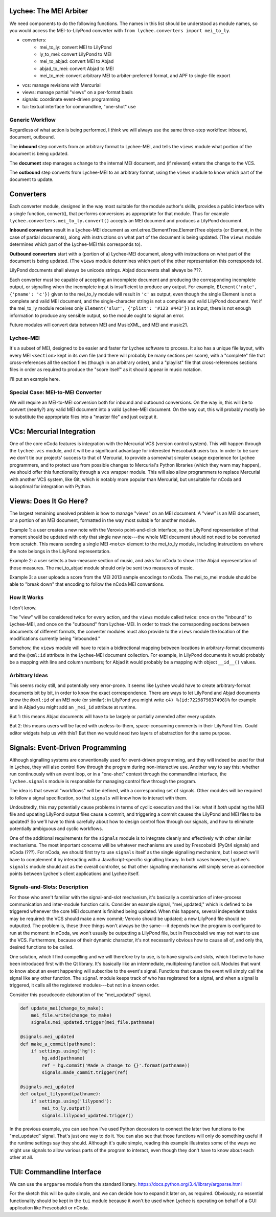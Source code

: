 Lychee: The MEI Arbiter
=======================

We need components to do the following functions. The names in this list should be understood as
module names, so you would access the MEI-to-LilyPond converter with
``from lychee.converters import mei_to_ly``.

- converters:
    - mei_to_ly: convert MEI to LilyPond
    - ly_to_mei: convert LilyPond to MEI
    - mei_to_abjad: convert MEI to Abjad
    - abjad_to_mei: convert Abjad to MEI
    - mei_to_mei: convert arbitrary MEI to arbiter-preferred format, and APF to single-file export
- vcs: manage revisions with Mercurial
- views: manage partial "views" on a per-format basis
- signals: coordinate event-driven programming
- tui: textual interface for commandline, "one-shot" use

Generic Workflow
----------------

Regardless of what action is being performed, I *think* we will always use the same three-step
workflow: inbound, document, outbound.

The **inbound** step converts from an arbitrary format to Lychee-MEI, and tells the ``views`` module
what portion of the document is being updated.

The **document** step manages a change to the internal MEI document, and (if relevant) enters the
change to the VCS.

The **outbound** step converts from Lychee-MEI to an arbitrary format, using the ``views`` module
to know which part of the document to update.

Converters
==========

Each converter module, designed in the way most suitable for the module author's skills, provides a
public interface with a single function, convert(), that performs conversions as appropriate for
that module. Thus for example ``lychee.converters.mei_to_ly.convert()`` accepts an MEI document and
produces a LilyPond document.

**Inbound converters** result in a Lychee-MEI document as xml.etree.ElementTree.ElementTree objects
(or Element, in the case of partial documents), along with instructions on what part of the document
is being updated. (The ``views`` module determines which part of the Lychee-MEI this corresponds to).

**Outbound converters** start with a (portion of a) Lychee-MEI document, along with instructions on
what part of the document is being updated. (The ``views`` module determines which part of the
other representation this corresponds to).

LilyPond documents shall always be unicode strings. Abjad documents shall always be ???.

Each converter must be capable of accepting an incomplete document and producing the corresponding
incomplete output, or signalling when the incomplete input is insufficient to produce any output.
For example, ``Element('note', {'pname': 'c'})`` given to the mei_to_ly module will result in
``'c'`` as output, even though the single Element is not a complete and valid MEI document, and the
single-character string is not a complete and valid LilyPond document. Yet if the mei_to_ly module
receives only ``Element('slur', {'plist': '#123 #443'})`` as input, there is not enough information
to produce any sensible output, so the module ought to signal an error.

Future modules will convert data between MEI and MusicXML, and MEI and music21.

Lychee-MEI
----------

It's a subset of MEI, designed to be easier and faster for Lychee software to process. It also has
a unique file layout, with every MEI ``<section>`` kept in its own file (and there will probably be
many sections per score), with a "complete" file that cross-references all the section files (though
in an arbitrary order), and a "playlist" file that cross-references sections files in order as
required to produce the "score itself" as it should appear in music notation.

I'll put an example here.

Special Case: MEI-to-MEI Converter
----------------------------------

We will require an MEI-to-MEI conversion both for inbound and outbound conversions. On the way in,
this will be to convert (nearly?) any valid MEI document into a valid Lychee-MEI document. On the
way out, this will probably mostly be to substitute the appropriate files into a "master file" and
just output it.

VCs: Mercurial Integration
==========================

One of the core nCoda features is integration with the Mercurial VCS (version control system). This
will happen through the ``lychee.vcs`` module, and it will be a significant advantage for interested
Frescobaldi users too. In order to be sure we don't tie our projects' success to that of Mercurial,
to provide a somewhat simpler useage experience for Lychee programmers, and to protect use from
possible changes to Mercurial's Python libraries (which they warn may happen), we should offer this
functionality through a ``vcs`` wrapper module. This will also allow programmers to replace
Mercurial with another VCS system, like Git, which is notably more popular than Mercurial, but
unsuitable for nCoda and suboptimal for integration with Python.

Views: Does It Go Here?
=======================

The largest remaining unsolved problem is how to manage "views" on an MEI document. A "view" is an
MEI document, or a portion of an MEI document, formatted in the way most suitable for another
module.

Example 1: a user creates a new note with the Verovio point-and-click interface, so the LilyPond
representation of that moment should be updated with only that single new note---the whole MEI
document should not need to be converted from scratch. This means sending a single MEI ``<note>``
element to the mei_to_ly module, including instructions on where the note belongs in the LilyPond
representation.

Example 2: a user selects a two-measure section of music, and asks for nCoda to show it the Abjad
representation of those measures. The mei_to_abjad module should only be sent two measures of music.

Example 3: a user uploads a score from the MEI 2013 sample encodings to nCoda. The mei_to_mei module
should be able to "break down" that encoding to follow the nCoda MEI conventions.

How It Works
------------

I don't know.

The "view" will be considered twice for every action, and the ``views`` module called twice: once
on the "inbound" to Lychee-MEI, and once on the "outbound" from Lychee-MEI. In order to track the
corresponding sections between documents of different formats, the converter modules must also
provide to the ``views`` module the location of the modifications currently being "inbounded."

Somehow, the ``views`` module will have to retain a bidirectional mapping between locations in
arbitrary-format documents and the ``@xml:id`` attribute in the Lychee-MEI document collection. For
example, in LilyPond documents it would probably be a mapping with line and column numbers; for
Abjad it would probably be a mapping with object ``__id__()`` values.

Arbitrary Ideas
---------------

This seems rocky still, and potentially very error-prone. It seems like Lychee would have to create
arbitrary-format documents bit by bit, in order to know the exact correspondence. There are ways to
let LilyPond and Abjad documents know the ``@xml:id`` of an MEI note (or similar): in LilyPond you
might write ``c4) %{id:7229879837498}%`` for example and in Abjad you might add an ``_mei_id``
attribute at runtime.

But 1: this means Abjad documents will have to be largely or partially amended after every update.

But 2: this means users will be faced with useless-to-them, space-consuming comments in their
LilyPond files. Could editor widgets help us with this? But then we would need two layers of
abstraction for the same purpose.

Signals: Event-Driven Programming
=================================

Although signalling systems are conventionally used for event-driven programming, and they will
indeed be used for that in Lychee, they will also control flow through the program during
non-interactive use. Another way to say this: whether run continuously with an event loop, or in a
"one-shot" context through the commandline interface, the ``lychee.signals`` module is responsible
for managing control flow through the program.

The idea is that several "workflows" will be defined, with a corresponding set of signals. Other
modules will be required to follow a signal specification, so that ``signals`` will know how to
interact with them.

Undoubtedly, this may potentially cause problems in terms of cyclic execution and the like: what if
*both* updating the MEI file and updating LilyPond output files cause a commit, and triggering a
commit causes the LilyPond and MEI files to be updated? So we'll have to think carefully about how
to design control flow through our signals, and how to eliminate potentially ambiguous and cyclic
workflows.

One of the additional requirements for the ``signals`` module is to integrate cleanly and
effectively with other similar mechanisms. The most important concerns will be whatever mechanisms
are used by Frescobaldi (PyQt4 signals) and nCoda (???). For nCoda, we should first try to use
``signals`` itself as the single signalling mechanism, but I expect we'll have to complement it
by interacting with a JavaScript-specific signalling library. In both cases however, Lychee's
``signals`` module should act as the overall controller, so that other signalling mechanisms will
simply serve as connection points between Lychee's client applications and Lychee itself.

Signals-and-Slots: Description
------------------------------

For those who aren't familiar with the signal-and-slot mechanism, it's basically a combination of
inter-process communication and inter-module function calls. Consider an example signal,
"mei_updated," which is defined to be triggered whenever the core MEI document is finished being
updated. When this happens, several independent tasks may be required: the VCS should make a new
commit; Verovio should be updated; a new LilyPond file should be outputted. The problem is, these
three things won't always be the same---it depends how the program is configured to run at the
moment: in nCoda, we won't usually be outputting a LilyPond file, but in Frescobaldi we may not
want to use the VCS. Furthermore, because of their dynamic character, it's not necessarily obvious
how to cause all of, and only the, desired functions to be called.

One solution, which I find compelling and we will therefore try to use, is to have signals and slots,
which I believe to have been introduced first with the Qt library. It's basically like an
intermediate, multiplexing function call. Modules that want to know about an event happening will
subscribe to the event's signal. Functions that cause the event will simply call the signal like
any other function. The ``signal`` module keeps track of who has registered for a signal, and when
a signal is triggered, it calls all the registered modules---but not in a known order.

Consider this pseudocode elaboration of the "mei_updated" signal.

.. sourcecode:: python

    def update_mei(change_to_make):
        mei_file.write(change_to_make)
        signals.mei_updated.trigger(mei_file.pathname)

    @signals.mei_updated
    def make_a_commit(pathname):
        if settings.using('hg'):
            hg.add(pathname)
            ref = hg.commit('Made a change to {}'.format(pathname))
            signals.made_commit.trigger(ref)

    @signals.mei_updated
    def output_lilypond(pathname):
        if settings.using('lilypond'):
            mei_to_ly.output()
            signals.lilypond_updated.trigger()

In the previous example, you can see how I've used Python decorators to connect the later two
functions to the "mei_updated" signal. That's just one way to do it. You can also see that those
functions will only do something useful if the runtime settings say they should. Although it's
quite simple, reading this example illustrates some of the ways we might use signals to allow
various parts of the program to interact, even though they don't have to know about each other at
all.

TUI: Commandline Interface
==========================

We can use the ``argparse`` module from the standard library.
https://docs.python.org/3.4/library/argparse.html

For the sketch this will be quite simple, and we can decide how to expand it later on, as required.
Obviously, no essential functionality should be kept in the ``tui`` module because it won't be used
when Lychee is operating on behalf of a GUI application like Frescobaldi or nCoda.
